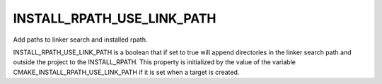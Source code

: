 INSTALL_RPATH_USE_LINK_PATH
---------------------------

Add paths to linker search and installed rpath.

INSTALL_RPATH_USE_LINK_PATH is a boolean that if set to true will
append directories in the linker search path and outside the project
to the INSTALL_RPATH.  This property is initialized by the value of
the variable CMAKE_INSTALL_RPATH_USE_LINK_PATH if it is set when a
target is created.
